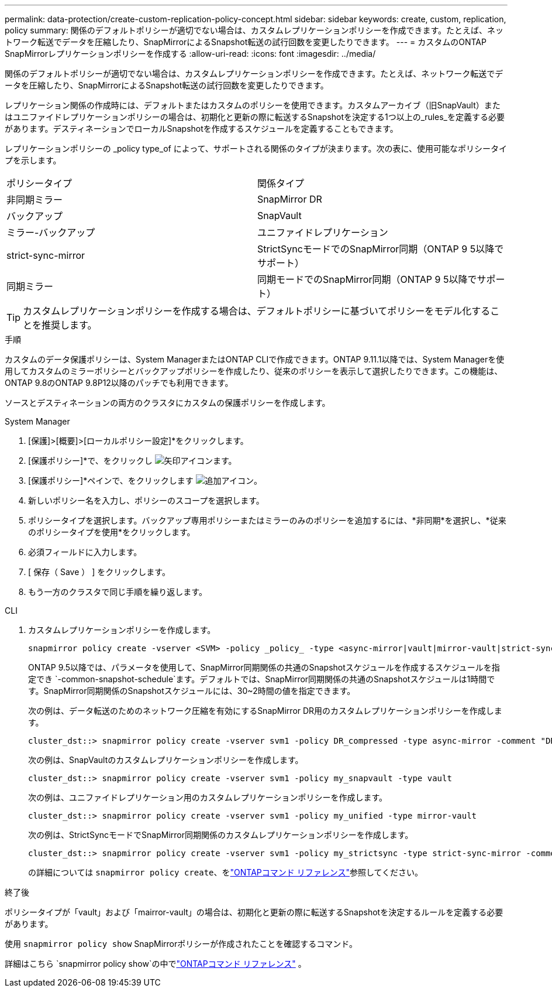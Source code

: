 ---
permalink: data-protection/create-custom-replication-policy-concept.html 
sidebar: sidebar 
keywords: create, custom, replication, policy 
summary: 関係のデフォルトポリシーが適切でない場合は、カスタムレプリケーションポリシーを作成できます。たとえば、ネットワーク転送でデータを圧縮したり、SnapMirrorによるSnapshot転送の試行回数を変更したりできます。 
---
= カスタムのONTAP SnapMirrorレプリケーションポリシーを作成する
:allow-uri-read: 
:icons: font
:imagesdir: ../media/


[role="lead"]
関係のデフォルトポリシーが適切でない場合は、カスタムレプリケーションポリシーを作成できます。たとえば、ネットワーク転送でデータを圧縮したり、SnapMirrorによるSnapshot転送の試行回数を変更したりできます。

レプリケーション関係の作成時には、デフォルトまたはカスタムのポリシーを使用できます。カスタムアーカイブ（旧SnapVault）またはユニファイドレプリケーションポリシーの場合は、初期化と更新の際に転送するSnapshotを決定する1つ以上の_rules_を定義する必要があります。デスティネーションでローカルSnapshotを作成するスケジュールを定義することもできます。

レプリケーションポリシーの _policy type_of によって、サポートされる関係のタイプが決まります。次の表に、使用可能なポリシータイプを示します。

[cols="2*"]
|===


| ポリシータイプ | 関係タイプ 


 a| 
非同期ミラー
 a| 
SnapMirror DR



 a| 
バックアップ
 a| 
SnapVault



 a| 
ミラー-バックアップ
 a| 
ユニファイドレプリケーション



 a| 
strict-sync-mirror
 a| 
StrictSyncモードでのSnapMirror同期（ONTAP 9 5以降でサポート）



 a| 
同期ミラー
 a| 
同期モードでのSnapMirror同期（ONTAP 9 5以降でサポート）

|===
[TIP]
====
カスタムレプリケーションポリシーを作成する場合は、デフォルトポリシーに基づいてポリシーをモデル化することを推奨します。

====
.手順
カスタムのデータ保護ポリシーは、System ManagerまたはONTAP CLIで作成できます。ONTAP 9.11.1以降では、System Managerを使用してカスタムのミラーポリシーとバックアップポリシーを作成したり、従来のポリシーを表示して選択したりできます。この機能は、ONTAP 9.8のONTAP 9.8P12以降のパッチでも利用できます。

ソースとデスティネーションの両方のクラスタにカスタムの保護ポリシーを作成します。

[role="tabbed-block"]
====
.System Manager
--
. [保護]>[概要]>[ローカルポリシー設定]*をクリックします。
. [保護ポリシー]*で、をクリックし image:icon_arrow.gif["矢印アイコン"]ます。
. [保護ポリシー]*ペインで、をクリックします image:icon_add.gif["追加アイコン"]。
. 新しいポリシー名を入力し、ポリシーのスコープを選択します。
. ポリシータイプを選択します。バックアップ専用ポリシーまたはミラーのみのポリシーを追加するには、*非同期*を選択し、*従来のポリシータイプを使用*をクリックします。
. 必須フィールドに入力します。
. [ 保存（ Save ） ] をクリックします。
. もう一方のクラスタで同じ手順を繰り返します。


--
.CLI
--
. カスタムレプリケーションポリシーを作成します。
+
[source, cli]
----
snapmirror policy create -vserver <SVM> -policy _policy_ -type <async-mirror|vault|mirror-vault|strict-sync-mirror|sync-mirror> -comment <comment> -tries <transfer_tries> -transfer-priority <low|normal> -is-network-compression-enabled <true|false>
----
+
ONTAP 9.5以降では、パラメータを使用して、SnapMirror同期関係の共通のSnapshotスケジュールを作成するスケジュールを指定でき `-common-snapshot-schedule`ます。デフォルトでは、SnapMirror同期関係の共通のSnapshotスケジュールは1時間です。SnapMirror同期関係のSnapshotスケジュールには、30~2時間の値を指定できます。

+
次の例は、データ転送のためのネットワーク圧縮を有効にするSnapMirror DR用のカスタムレプリケーションポリシーを作成します。

+
[listing]
----
cluster_dst::> snapmirror policy create -vserver svm1 -policy DR_compressed -type async-mirror -comment "DR with network compression enabled" -is-network-compression-enabled true
----
+
次の例は、SnapVaultのカスタムレプリケーションポリシーを作成します。

+
[listing]
----
cluster_dst::> snapmirror policy create -vserver svm1 -policy my_snapvault -type vault
----
+
次の例は、ユニファイドレプリケーション用のカスタムレプリケーションポリシーを作成します。

+
[listing]
----
cluster_dst::> snapmirror policy create -vserver svm1 -policy my_unified -type mirror-vault
----
+
次の例は、StrictSyncモードでSnapMirror同期関係のカスタムレプリケーションポリシーを作成します。

+
[listing]
----
cluster_dst::> snapmirror policy create -vserver svm1 -policy my_strictsync -type strict-sync-mirror -common-snapshot-schedule my_sync_schedule
----
+
の詳細については `snapmirror policy create`、をlink:https://docs.netapp.com/us-en/ontap-cli/snapmirror-policy-create.html["ONTAPコマンド リファレンス"^]参照してください。



.終了後
ポリシータイプが「vault」および「mairror-vault」の場合は、初期化と更新の際に転送するSnapshotを決定するルールを定義する必要があります。

使用 `snapmirror policy show` SnapMirrorポリシーが作成されたことを確認するコマンド。

詳細はこちら `snapmirror policy show`の中でlink:https://docs.netapp.com/us-en/ontap-cli/snapmirror-policy-show.html["ONTAPコマンド リファレンス"^] 。

--
====